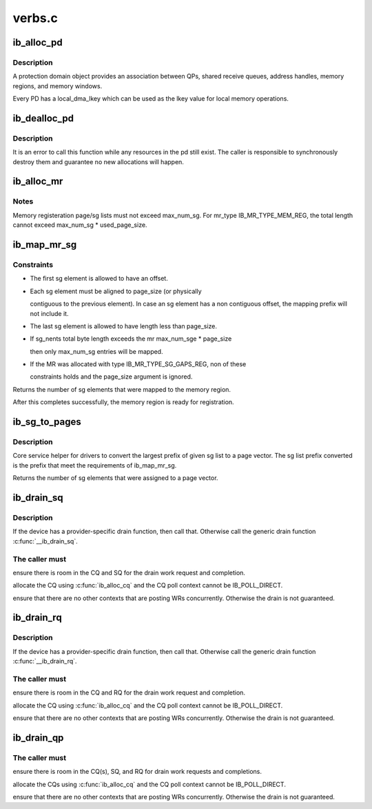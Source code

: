 .. -*- coding: utf-8; mode: rst -*-

=======
verbs.c
=======


.. _`ib_alloc_pd`:

ib_alloc_pd
===========

.. c:function:: struct ib_pd *ib_alloc_pd (struct ib_device *device)

    Allocates an unused protection domain.

    :param struct ib_device \*device:
        The device on which to allocate the protection domain.



.. _`ib_alloc_pd.description`:

Description
-----------

A protection domain object provides an association between QPs, shared
receive queues, address handles, memory regions, and memory windows.

Every PD has a local_dma_lkey which can be used as the lkey value for local
memory operations.



.. _`ib_dealloc_pd`:

ib_dealloc_pd
=============

.. c:function:: void ib_dealloc_pd (struct ib_pd *pd)

    Deallocates a protection domain.

    :param struct ib_pd \*pd:
        The protection domain to deallocate.



.. _`ib_dealloc_pd.description`:

Description
-----------

It is an error to call this function while any resources in the pd still
exist.  The caller is responsible to synchronously destroy them and
guarantee no new allocations will happen.



.. _`ib_alloc_mr`:

ib_alloc_mr
===========

.. c:function:: struct ib_mr *ib_alloc_mr (struct ib_pd *pd, enum ib_mr_type mr_type, u32 max_num_sg)

    Allocates a memory region

    :param struct ib_pd \*pd:
        protection domain associated with the region

    :param enum ib_mr_type mr_type:
        memory region type

    :param u32 max_num_sg:
        maximum sg entries available for registration.



.. _`ib_alloc_mr.notes`:

Notes
-----

Memory registeration page/sg lists must not exceed max_num_sg.
For mr_type IB_MR_TYPE_MEM_REG, the total length cannot exceed
max_num_sg * used_page_size.



.. _`ib_map_mr_sg`:

ib_map_mr_sg
============

.. c:function:: int ib_map_mr_sg (struct ib_mr *mr, struct scatterlist *sg, int sg_nents, unsigned int page_size)

    Map the largest prefix of a dma mapped SG list and set it the memory region.

    :param struct ib_mr \*mr:
        memory region

    :param struct scatterlist \*sg:
        dma mapped scatterlist

    :param int sg_nents:
        number of entries in sg

    :param unsigned int page_size:
        page vector desired page size



.. _`ib_map_mr_sg.constraints`:

Constraints
-----------

- The first sg element is allowed to have an offset.
- Each sg element must be aligned to page_size (or physically

  contiguous to the previous element). In case an sg element has a
  non contiguous offset, the mapping prefix will not include it.

- The last sg element is allowed to have length less than page_size.
- If sg_nents total byte length exceeds the mr max_num_sge * page_size

  then only max_num_sg entries will be mapped.

- If the MR was allocated with type IB_MR_TYPE_SG_GAPS_REG, non of these

  constraints holds and the page_size argument is ignored.

Returns the number of sg elements that were mapped to the memory region.

After this completes successfully, the  memory region
is ready for registration.



.. _`ib_sg_to_pages`:

ib_sg_to_pages
==============

.. c:function:: int ib_sg_to_pages (struct ib_mr *mr, struct scatterlist *sgl, int sg_nents, int (*set_page) (struct ib_mr *, u64)

    Convert the largest prefix of a sg list to a page vector

    :param struct ib_mr \*mr:
        memory region

    :param struct scatterlist \*sgl:
        dma mapped scatterlist

    :param int sg_nents:
        number of entries in sg

    :param int (\*set_page) (struct ib_mr \*, u64):
        driver page assignment function pointer



.. _`ib_sg_to_pages.description`:

Description
-----------

Core service helper for drivers to convert the largest
prefix of given sg list to a page vector. The sg list
prefix converted is the prefix that meet the requirements
of ib_map_mr_sg.

Returns the number of sg elements that were assigned to
a page vector.



.. _`ib_drain_sq`:

ib_drain_sq
===========

.. c:function:: void ib_drain_sq (struct ib_qp *qp)

    Block until all SQ CQEs have been consumed by the application.

    :param struct ib_qp \*qp:
        queue pair to drain



.. _`ib_drain_sq.description`:

Description
-----------

If the device has a provider-specific drain function, then
call that.  Otherwise call the generic drain function
:c:func:`__ib_drain_sq`.



.. _`ib_drain_sq.the-caller-must`:

The caller must
---------------


ensure there is room in the CQ and SQ for the drain work request and
completion.

allocate the CQ using :c:func:`ib_alloc_cq` and the CQ poll context cannot be
IB_POLL_DIRECT.

ensure that there are no other contexts that are posting WRs concurrently.
Otherwise the drain is not guaranteed.



.. _`ib_drain_rq`:

ib_drain_rq
===========

.. c:function:: void ib_drain_rq (struct ib_qp *qp)

    Block until all RQ CQEs have been consumed by the application.

    :param struct ib_qp \*qp:
        queue pair to drain



.. _`ib_drain_rq.description`:

Description
-----------

If the device has a provider-specific drain function, then
call that.  Otherwise call the generic drain function
:c:func:`__ib_drain_rq`.



.. _`ib_drain_rq.the-caller-must`:

The caller must
---------------


ensure there is room in the CQ and RQ for the drain work request and
completion.

allocate the CQ using :c:func:`ib_alloc_cq` and the CQ poll context cannot be
IB_POLL_DIRECT.

ensure that there are no other contexts that are posting WRs concurrently.
Otherwise the drain is not guaranteed.



.. _`ib_drain_qp`:

ib_drain_qp
===========

.. c:function:: void ib_drain_qp (struct ib_qp *qp)

    Block until all CQEs have been consumed by the application on both the RQ and SQ.

    :param struct ib_qp \*qp:
        queue pair to drain



.. _`ib_drain_qp.the-caller-must`:

The caller must
---------------


ensure there is room in the CQ(s), SQ, and RQ for drain work requests
and completions.

allocate the CQs using :c:func:`ib_alloc_cq` and the CQ poll context cannot be
IB_POLL_DIRECT.

ensure that there are no other contexts that are posting WRs concurrently.
Otherwise the drain is not guaranteed.

